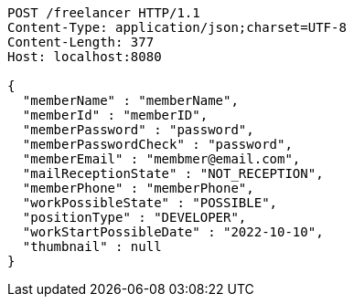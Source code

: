 [source,http,options="nowrap"]
----
POST /freelancer HTTP/1.1
Content-Type: application/json;charset=UTF-8
Content-Length: 377
Host: localhost:8080

{
  "memberName" : "memberName",
  "memberId" : "memberID",
  "memberPassword" : "password",
  "memberPasswordCheck" : "password",
  "memberEmail" : "membmer@email.com",
  "mailReceptionState" : "NOT_RECEPTION",
  "memberPhone" : "memberPhone",
  "workPossibleState" : "POSSIBLE",
  "positionType" : "DEVELOPER",
  "workStartPossibleDate" : "2022-10-10",
  "thumbnail" : null
}
----